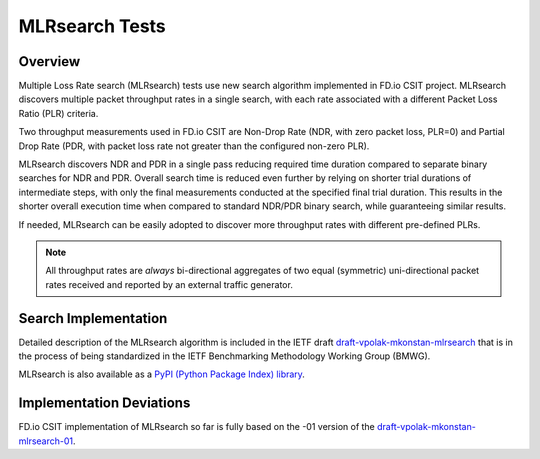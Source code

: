 .. _mlrsearch_algorithm:

MLRsearch Tests
---------------

Overview
~~~~~~~~

Multiple Loss Rate search (MLRsearch) tests use new search algorithm
implemented in FD.io CSIT project. MLRsearch discovers multiple packet
throughput rates in a single search, with each rate associated with a
different Packet Loss Ratio (PLR) criteria.

Two throughput measurements used in FD.io CSIT are Non-Drop Rate (NDR,
with zero packet loss, PLR=0) and Partial Drop Rate (PDR, with packet
loss rate not greater than the configured non-zero PLR).

MLRsearch discovers NDR and PDR in a single pass reducing required time
duration compared to separate binary searches for NDR and PDR. Overall
search time is reduced even further by relying on shorter trial
durations of intermediate steps, with only the final measurements
conducted at the specified final trial duration. This results in the
shorter overall execution time when compared to standard NDR/PDR binary
search, while guaranteeing similar results.

If needed, MLRsearch can be easily adopted to discover more throughput
rates with different pre-defined PLRs.

.. Note:: All throughput rates are *always* bi-directional
   aggregates of two equal (symmetric) uni-directional packet rates
   received and reported by an external traffic generator.

Search Implementation
~~~~~~~~~~~~~~~~~~~~~

Detailed description of the MLRsearch algorithm is included in the IETF
draft `draft-vpolak-mkonstan-mlrsearch
<https://tools.ietf.org/html/draft-vpolak-mkonstan-bmwg-mlrsearch>`_
that is in the process of being standardized in the IETF Benchmarking
Methodology Working Group (BMWG).

MLRsearch is also available as a `PyPI (Python Package Index) library
<https://pypi.org/project/MLRsearch/>`_.

Implementation Deviations
~~~~~~~~~~~~~~~~~~~~~~~~~

FD.io CSIT implementation of MLRsearch so far is fully based on the -01
version of the `draft-vpolak-mkonstan-mlrsearch-01
<https://tools.ietf.org/html/draft-vpolak-mkonstan-bmwg-mlrsearch-01>`_.

.. _binary search: https://en.wikipedia.org/wiki/Binary_search
.. _exponential search: https://en.wikipedia.org/wiki/Exponential_search
.. _estimation of standard deviation: https://en.wikipedia.org/wiki/Unbiased_estimation_of_standard_deviation
.. _simplified error propagation formula: https://en.wikipedia.org/wiki/Propagation_of_uncertainty#Simplification
